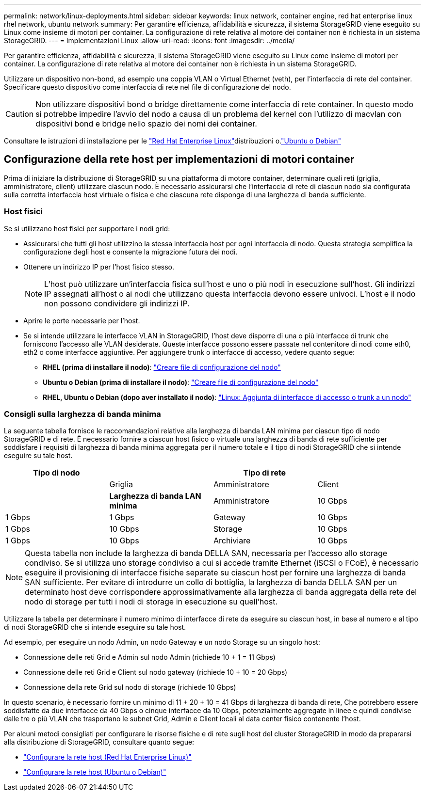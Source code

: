 ---
permalink: network/linux-deployments.html 
sidebar: sidebar 
keywords: linux network, container engine, red hat enterprise linux rhel network, ubuntu network 
summary: Per garantire efficienza, affidabilità e sicurezza, il sistema StorageGRID viene eseguito su Linux come insieme di motori per container. La configurazione di rete relativa al motore dei container non è richiesta in un sistema StorageGRID. 
---
= Implementazioni Linux
:allow-uri-read: 
:icons: font
:imagesdir: ../media/


[role="lead"]
Per garantire efficienza, affidabilità e sicurezza, il sistema StorageGRID viene eseguito su Linux come insieme di motori per container. La configurazione di rete relativa al motore dei container non è richiesta in un sistema StorageGRID.

Utilizzare un dispositivo non-bond, ad esempio una coppia VLAN o Virtual Ethernet (veth), per l'interfaccia di rete del container. Specificare questo dispositivo come interfaccia di rete nel file di configurazione del nodo.


CAUTION: Non utilizzare dispositivi bond o bridge direttamente come interfaccia di rete container. In questo modo si potrebbe impedire l'avvio del nodo a causa di un problema del kernel con l'utilizzo di macvlan con dispositivi bond e bridge nello spazio dei nomi dei container.

Consultare le istruzioni di installazione per le link:../rhel/index.html["Red Hat Enterprise Linux"]distribuzioni o.link:../ubuntu/index.html["Ubuntu o Debian"]



== Configurazione della rete host per implementazioni di motori container

Prima di iniziare la distribuzione di StorageGRID su una piattaforma di motore container, determinare quali reti (griglia, amministratore, client) utilizzare ciascun nodo. È necessario assicurarsi che l'interfaccia di rete di ciascun nodo sia configurata sulla corretta interfaccia host virtuale o fisica e che ciascuna rete disponga di una larghezza di banda sufficiente.



=== Host fisici

Se si utilizzano host fisici per supportare i nodi grid:

* Assicurarsi che tutti gli host utilizzino la stessa interfaccia host per ogni interfaccia di nodo. Questa strategia semplifica la configurazione degli host e consente la migrazione futura dei nodi.
* Ottenere un indirizzo IP per l'host fisico stesso.
+

NOTE: L'host può utilizzare un'interfaccia fisica sull'host e uno o più nodi in esecuzione sull'host. Gli indirizzi IP assegnati all'host o ai nodi che utilizzano questa interfaccia devono essere univoci. L'host e il nodo non possono condividere gli indirizzi IP.

* Aprire le porte necessarie per l'host.
* Se si intende utilizzare le interfacce VLAN in StorageGRID, l'host deve disporre di una o più interfacce di trunk che forniscono l'accesso alle VLAN desiderate. Queste interfacce possono essere passate nel contenitore di nodi come eth0, eth2 o come interfacce aggiuntive. Per aggiungere trunk o interfacce di accesso, vedere quanto segue:
+
** *RHEL (prima di installare il nodo)*: link:../rhel/creating-node-configuration-files.html["Creare file di configurazione del nodo"]
** *Ubuntu o Debian (prima di installare il nodo)*: link:../ubuntu/creating-node-configuration-files.html["Creare file di configurazione del nodo"]
** *RHEL, Ubuntu o Debian (dopo aver installato il nodo)*: link:../maintain/linux-adding-trunk-or-access-interfaces-to-node.html["Linux: Aggiunta di interfacce di accesso o trunk a un nodo"]






=== Consigli sulla larghezza di banda minima

La seguente tabella fornisce le raccomandazioni relative alla larghezza di banda LAN minima per ciascun tipo di nodo StorageGRID e di rete. È necessario fornire a ciascun host fisico o virtuale una larghezza di banda di rete sufficiente per soddisfare i requisiti di larghezza di banda minima aggregata per il numero totale e il tipo di nodi StorageGRID che si intende eseguire su tale host.

[cols="1a,1a,1a,1a"]
|===
| Tipo di nodo 3+| Tipo di rete 


 a| 
 a| 
Griglia
 a| 
Amministratore
 a| 
Client



 a| 
 a| 
*Larghezza di banda LAN minima*



 a| 
Amministratore
 a| 
10 Gbps
 a| 
1 Gbps
 a| 
1 Gbps



 a| 
Gateway
 a| 
10 Gbps
 a| 
1 Gbps
 a| 
10 Gbps



 a| 
Storage
 a| 
10 Gbps
 a| 
1 Gbps
 a| 
10 Gbps



 a| 
Archiviare
 a| 
10 Gbps
 a| 
1 Gbps
 a| 
10 Gbps

|===

NOTE: Questa tabella non include la larghezza di banda DELLA SAN, necessaria per l'accesso allo storage condiviso. Se si utilizza uno storage condiviso a cui si accede tramite Ethernet (iSCSI o FCoE), è necessario eseguire il provisioning di interfacce fisiche separate su ciascun host per fornire una larghezza di banda SAN sufficiente. Per evitare di introdurre un collo di bottiglia, la larghezza di banda DELLA SAN per un determinato host deve corrispondere approssimativamente alla larghezza di banda aggregata della rete del nodo di storage per tutti i nodi di storage in esecuzione su quell'host.

Utilizzare la tabella per determinare il numero minimo di interfacce di rete da eseguire su ciascun host, in base al numero e al tipo di nodi StorageGRID che si intende eseguire su tale host.

Ad esempio, per eseguire un nodo Admin, un nodo Gateway e un nodo Storage su un singolo host:

* Connessione delle reti Grid e Admin sul nodo Admin (richiede 10 + 1 = 11 Gbps)
* Connessione delle reti Grid e Client sul nodo gateway (richiede 10 + 10 = 20 Gbps)
* Connessione della rete Grid sul nodo di storage (richiede 10 Gbps)


In questo scenario, è necessario fornire un minimo di 11 + 20 + 10 = 41 Gbps di larghezza di banda di rete, Che potrebbero essere soddisfatte da due interfacce da 40 Gbps o cinque interfacce da 10 Gbps, potenzialmente aggregate in linee e quindi condivise dalle tre o più VLAN che trasportano le subnet Grid, Admin e Client locali al data center fisico contenente l'host.

Per alcuni metodi consigliati per configurare le risorse fisiche e di rete sugli host del cluster StorageGRID in modo da prepararsi alla distribuzione di StorageGRID, consultare quanto segue:

* link:../rhel/configuring-host-network.html["Configurare la rete host (Red Hat Enterprise Linux)"]
* link:../ubuntu/configuring-host-network.html["Configurare la rete host (Ubuntu o Debian)"]

